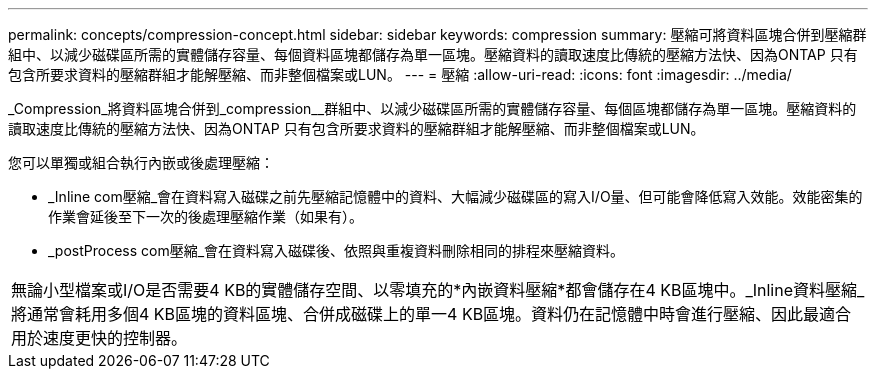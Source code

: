 ---
permalink: concepts/compression-concept.html 
sidebar: sidebar 
keywords: compression 
summary: 壓縮可將資料區塊合併到壓縮群組中、以減少磁碟區所需的實體儲存容量、每個資料區塊都儲存為單一區塊。壓縮資料的讀取速度比傳統的壓縮方法快、因為ONTAP 只有包含所要求資料的壓縮群組才能解壓縮、而非整個檔案或LUN。 
---
= 壓縮
:allow-uri-read: 
:icons: font
:imagesdir: ../media/


[role="lead"]
_Compression_將資料區塊合併到_compression__群組中、以減少磁碟區所需的實體儲存容量、每個區塊都儲存為單一區塊。壓縮資料的讀取速度比傳統的壓縮方法快、因為ONTAP 只有包含所要求資料的壓縮群組才能解壓縮、而非整個檔案或LUN。

您可以單獨或組合執行內嵌或後處理壓縮：

* _Inline com壓縮_會在資料寫入磁碟之前先壓縮記憶體中的資料、大幅減少磁碟區的寫入I/O量、但可能會降低寫入效能。效能密集的作業會延後至下一次的後處理壓縮作業（如果有）。
* _postProcess com壓縮_會在資料寫入磁碟後、依照與重複資料刪除相同的排程來壓縮資料。


|===


 a| 
無論小型檔案或I/O是否需要4 KB的實體儲存空間、以零填充的*內嵌資料壓縮*都會儲存在4 KB區塊中。_Inline資料壓縮_將通常會耗用多個4 KB區塊的資料區塊、合併成磁碟上的單一4 KB區塊。資料仍在記憶體中時會進行壓縮、因此最適合用於速度更快的控制器。

|===